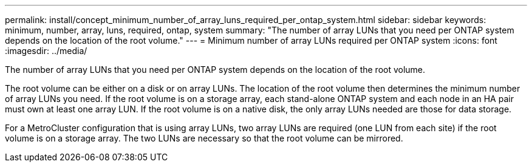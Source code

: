 ---
permalink: install/concept_minimum_number_of_array_luns_required_per_ontap_system.html
sidebar: sidebar
keywords: minimum, number, array, luns, required, ontap, system
summary: "The number of array LUNs that you need per ONTAP system depends on the location of the root volume."
---
= Minimum number of array LUNs required per ONTAP system
:icons: font
:imagesdir: ../media/

[.lead]
The number of array LUNs that you need per ONTAP system depends on the location of the root volume.

The root volume can be either on a disk or on array LUNs. The location of the root volume then determines the minimum number of array LUNs you need. If the root volume is on a storage array, each stand-alone ONTAP system and each node in an HA pair must own at least one array LUN. If the root volume is on a native disk, the only array LUNs needed are those for data storage.

For a MetroCluster configuration that is using array LUNs, two array LUNs are required (one LUN from each site) if the root volume is on a storage array. The two LUNs are necessary so that the root volume can be mirrored.

